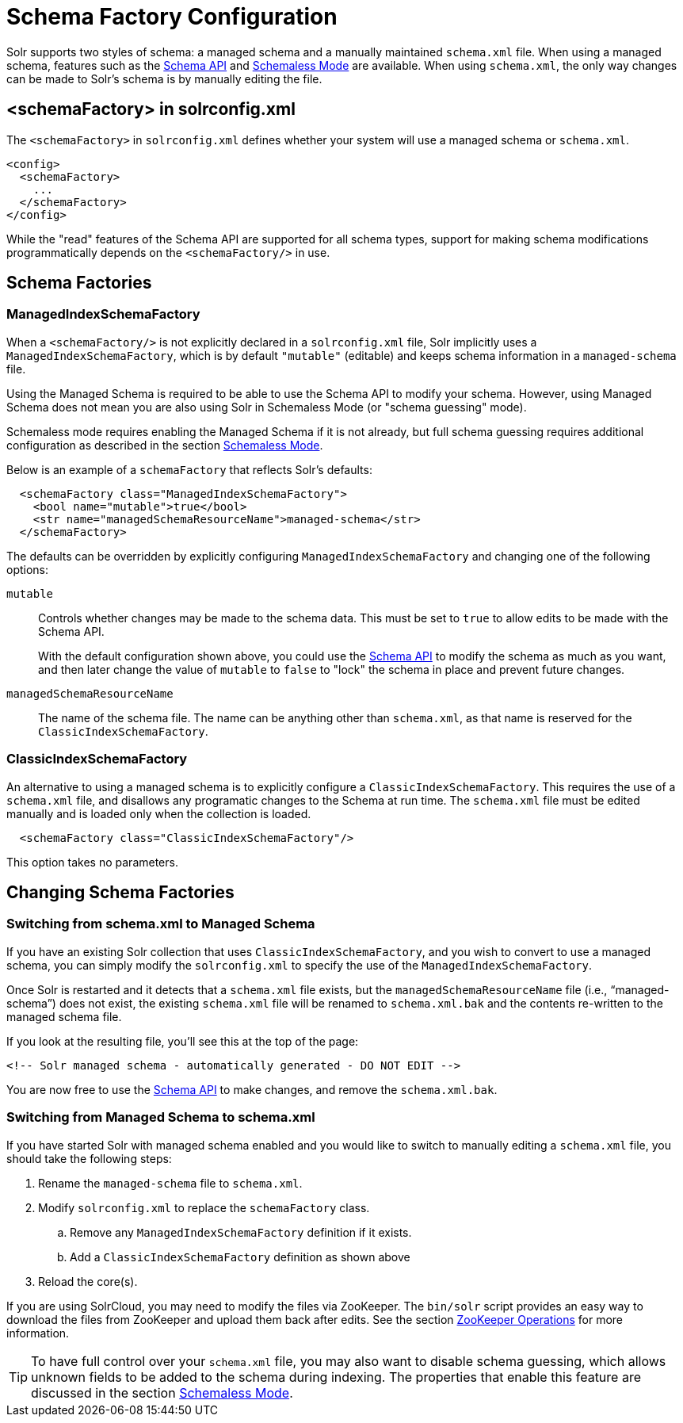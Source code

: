 = Schema Factory Configuration
// Licensed to the Apache Software Foundation (ASF) under one
// or more contributor license agreements.  See the NOTICE file
// distributed with this work for additional information
// regarding copyright ownership.  The ASF licenses this file
// to you under the Apache License, Version 2.0 (the
// "License"); you may not use this file except in compliance
// with the License.  You may obtain a copy of the License at
//
//   http://www.apache.org/licenses/LICENSE-2.0
//
// Unless required by applicable law or agreed to in writing,
// software distributed under the License is distributed on an
// "AS IS" BASIS, WITHOUT WARRANTIES OR CONDITIONS OF ANY
// KIND, either express or implied.  See the License for the
// specific language governing permissions and limitations
// under the License.

Solr supports two styles of schema: a managed schema and a manually maintained `schema.xml` file.
When using a managed schema, features such as the <<schema-api.adoc#,Schema API>> and <<schemaless-mode.adoc#,Schemaless Mode>> are available.
When using `schema.xml`, the only way changes can be made to Solr's schema is by manually editing the file.

== <schemaFactory> in solrconfig.xml

The `<schemaFactory>` in `solrconfig.xml` defines whether your system will use a managed schema or `schema.xml`.

[source,xml]
----
<config>
  <schemaFactory>
    ...
  </schemaFactory>
</config>
----



While the "read" features of the Schema API are supported for all schema types, support for making schema modifications programmatically depends on the `<schemaFactory/>` in use.

== Schema Factories

=== ManagedIndexSchemaFactory

When a `<schemaFactory/>` is not explicitly declared in a `solrconfig.xml` file, Solr implicitly uses a `ManagedIndexSchemaFactory`, which is by default `"mutable"` (editable) and keeps schema information in a `managed-schema` file.

Using the Managed Schema is required to be able to use the Schema API to modify your schema.
However, using Managed Schema does not mean you are also using Solr in Schemaless Mode (or "schema guessing" mode).

Schemaless mode requires enabling the Managed Schema if it is not already, but full schema guessing requires additional configuration as described in the section <<schemaless-mode.adoc#,Schemaless Mode>>.

Below is an example of a `schemaFactory` that reflects Solr's defaults:

[source,xml]
----
  <schemaFactory class="ManagedIndexSchemaFactory">
    <bool name="mutable">true</bool>
    <str name="managedSchemaResourceName">managed-schema</str>
  </schemaFactory>
----

The defaults can be overridden by explicitly configuring `ManagedIndexSchemaFactory` and changing one of the following options:

`mutable`::
Controls whether changes may be made to the schema data.
This must be set to `true` to allow edits to be made with the Schema API.
+
With the default configuration shown above, you could use the <<schema-api.adoc#,Schema API>> to modify the schema as much as you want, and then later change the value of `mutable` to `false` to "lock" the schema in place and prevent future changes.

`managedSchemaResourceName`::
The name of the schema file.
The name can be anything other than `schema.xml`, as that name is reserved for the `ClassicIndexSchemaFactory`.

=== ClassicIndexSchemaFactory

An alternative to using a managed schema is to explicitly configure a `ClassicIndexSchemaFactory`.
This requires the use of a `schema.xml` file, and disallows any programatic changes to the Schema at run time.
The `schema.xml` file must be edited manually and is loaded only when the collection is loaded.

[source,xml]
----
  <schemaFactory class="ClassicIndexSchemaFactory"/>
----

This option takes no parameters.

== Changing Schema Factories

=== Switching from schema.xml to Managed Schema

If you have an existing Solr collection that uses `ClassicIndexSchemaFactory`, and you wish to convert to use a managed schema, you can simply modify the `solrconfig.xml` to specify the use of the `ManagedIndexSchemaFactory`.

Once Solr is restarted and it detects that a `schema.xml` file exists, but the `managedSchemaResourceName` file (i.e., "`managed-schema`") does not exist, the existing `schema.xml` file will be renamed to `schema.xml.bak` and the contents re-written to the managed schema file.

If you look at the resulting file, you'll see this at the top of the page:

[source,xml]
----
<!-- Solr managed schema - automatically generated - DO NOT EDIT -->
----

You are now free to use the <<schema-api.adoc#,Schema API>> to make changes, and remove the `schema.xml.bak`.

=== Switching from Managed Schema to schema.xml

If you have started Solr with managed schema enabled and you would like to switch to manually editing a `schema.xml` file, you should take the following steps:

. Rename the `managed-schema` file to `schema.xml`.
. Modify `solrconfig.xml` to replace the `schemaFactory` class.
.. Remove any `ManagedIndexSchemaFactory` definition if it exists.
.. Add a `ClassicIndexSchemaFactory` definition as shown above
. Reload the core(s).

If you are using SolrCloud, you may need to modify the files via ZooKeeper.
The `bin/solr` script provides an easy way to download the files from ZooKeeper and upload them back after edits.
See the section <<solr-control-script-reference.adoc#zookeeper-operations,ZooKeeper Operations>> for more information.

[TIP]
====
To have full control over your `schema.xml` file, you may also want to disable schema guessing, which allows unknown fields to be added to the schema during indexing.
The properties that enable this feature are discussed in the section <<schemaless-mode.adoc#,Schemaless Mode>>.
====
